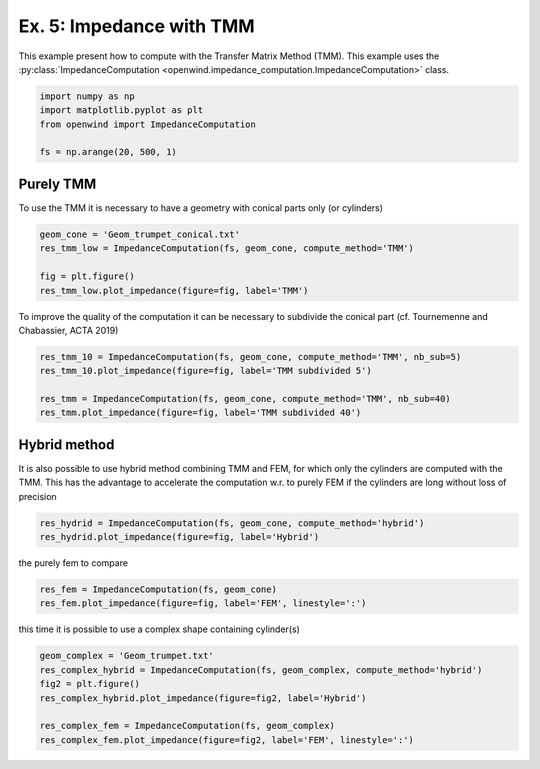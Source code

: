 
Ex. 5: Impedance with TMM
=========================

This example present how to compute with the Transfer Matrix Method (TMM).
This example uses the :py:class:`ImpedanceComputation <openwind.impedance_computation.ImpedanceComputation>` class.

.. code-block:: python

   import numpy as np
   import matplotlib.pyplot as plt
   from openwind import ImpedanceComputation

   fs = np.arange(20, 500, 1)

Purely TMM
----------

To use the TMM it is necessary to have a geometry with conical parts only (or cylinders)

.. code-block:: python

   geom_cone = 'Geom_trumpet_conical.txt'
   res_tmm_low = ImpedanceComputation(fs, geom_cone, compute_method='TMM')

   fig = plt.figure()
   res_tmm_low.plot_impedance(figure=fig, label='TMM')

To improve the quality of the computation it can be necessary to subdivide the conical part (cf. Tournemenne and Chabassier, ACTA 2019)

.. code-block:: python

   res_tmm_10 = ImpedanceComputation(fs, geom_cone, compute_method='TMM', nb_sub=5)
   res_tmm_10.plot_impedance(figure=fig, label='TMM subdivided 5')

   res_tmm = ImpedanceComputation(fs, geom_cone, compute_method='TMM', nb_sub=40)
   res_tmm.plot_impedance(figure=fig, label='TMM subdivided 40')

Hybrid method
-------------

It is also possible to use hybrid method combining TMM and FEM, for which only the cylinders are computed with the TMM. This has the advantage to accelerate the computation w.r. to purely FEM if the cylinders are long without loss of precision

.. code-block:: python

   res_hydrid = ImpedanceComputation(fs, geom_cone, compute_method='hybrid')
   res_hydrid.plot_impedance(figure=fig, label='Hybrid')

the purely fem to compare

.. code-block:: python

   res_fem = ImpedanceComputation(fs, geom_cone)
   res_fem.plot_impedance(figure=fig, label='FEM', linestyle=':')

this time it is possible to use a complex shape containing cylinder(s)

.. code-block:: python

   geom_complex = 'Geom_trumpet.txt'
   res_complex_hybrid = ImpedanceComputation(fs, geom_complex, compute_method='hybrid')
   fig2 = plt.figure()
   res_complex_hybrid.plot_impedance(figure=fig2, label='Hybrid')

   res_complex_fem = ImpedanceComputation(fs, geom_complex)
   res_complex_fem.plot_impedance(figure=fig2, label='FEM', linestyle=':')
